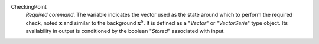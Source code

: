 .. index:: single: CheckingPoint

CheckingPoint
  *Required command*. The variable indicates the vector used as the state
  around which to perform the required check, noted :math:`\mathbf{x}` and
  similar to the background :math:`\mathbf{x}^b`. It is defined as a "*Vector*"
  or "*VectorSerie*" type object. Its availability in output is conditioned by
  the boolean "*Stored*" associated with input.
